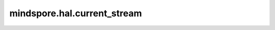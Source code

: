 mindspore.hal.current_stream
============================

.. py:function:: mindspore.hal.current_stream()

    返回此设备上正在使用的流。

    .. note::
        - 接口即将废弃，请使用接口 :func:`mindspore.runtime.current_stream` 代替。

    返回：
        Stream，此设备上正在使用的流。

